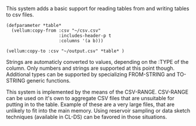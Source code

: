 # vellum-csv

This system adds a basic support for reading tables from and writing tables to csv files.

#+BEGIN_SRC common-lisp
  (defparameter *table*
    (vellum:copy-from :csv "~/csv.csv"
                      :includes-header-p t
                      :columns '(a b)))
#+END_SRC

#+BEGIN_SRC common-lisp
  (vellum:copy-to :csv "~/output.csv" *table* )
#+END_SRC

Strings are automaticly converted to values, depending on the :TYPE of the column. Only numbers and strings are supported at this point though. Additional types can be supported by specializing FROM-STRING and TO-STRING generic functions.

This system is implemented by the means of the CSV-RANGE. CSV-RANGE can be used on it's own to aggregate CSV files that are unsuitable for putting in to the table. Example of these are a very large files, that are unlikely to fit into the main memory. Using reservoir sampling or data sketch techniques (available in CL-DS) can be favored in those situations.
